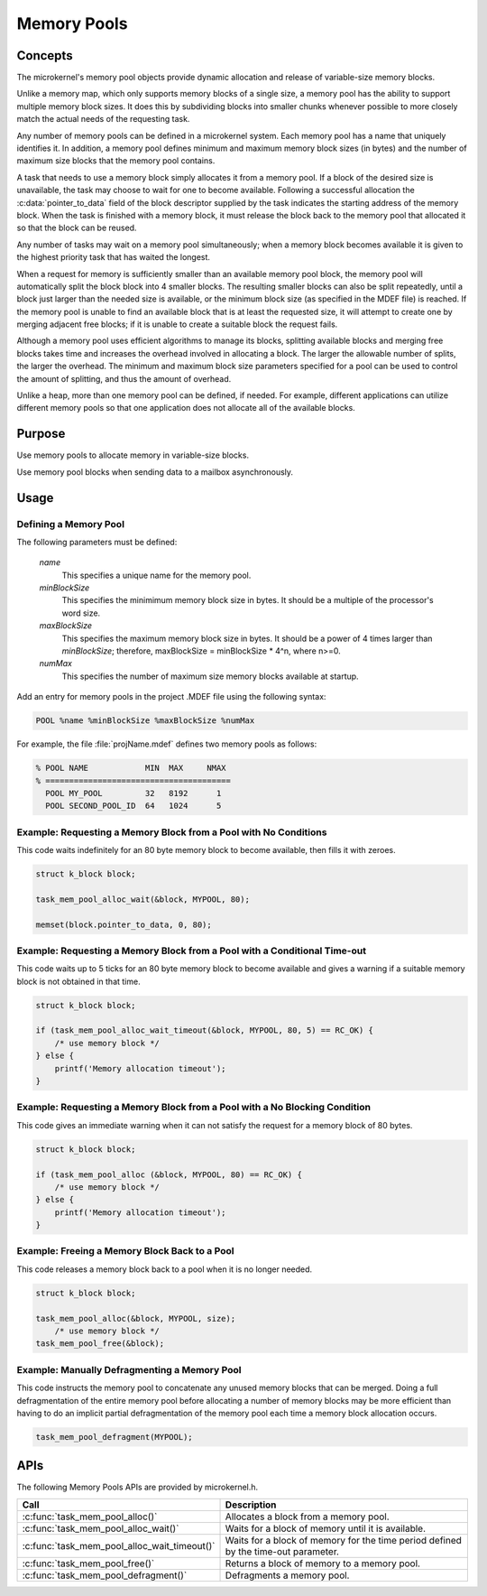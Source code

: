 .. _memory_pools:

Memory Pools
############

Concepts
********

The microkernel's memory pool objects provide dynamic allocation and
release of variable-size memory blocks.

Unlike a memory map, which only supports memory blocks of a single size,
a memory pool has the ability to support multiple memory block sizes.
It does this by subdividing blocks into smaller chunks whenever possible
to more closely match the actual needs of the requesting task.

Any number of memory pools can be defined in a microkernel system.
Each memory pool has a name that uniquely identifies it.
In addition, a memory pool defines minimum and maximum memory block sizes
(in bytes) and the number of maximum size blocks that the memory pool
contains.

A task that needs to use a memory block simply allocates it from a
memory pool. If a block of the desired size is unavailable, the task
may choose to wait for one to become available. Following a successful
allocation the :c:data:`pointer_to_data` field of the block descriptor
supplied by the task indicates the starting address of the memory block.
When the task is finished with a memory block, it must release the block
back to the memory pool that allocated it so that the block can be
reused.

Any number of tasks may wait on a memory pool simultaneously;
when a memory block becomes available it is given to the highest
priority task that has waited the longest.

When a request for memory is sufficiently smaller than an available
memory pool block, the memory pool will automatically split the block
block into 4 smaller blocks. The resulting smaller
blocks can also be split repeatedly, until a block just larger
than the needed size is available, or the minimum block size
(as specified in the MDEF file) is reached.
If the memory pool is unable to find an available block
that is at least the requested size, it will attempt to create
one by merging adjacent free blocks; if it is unable to create
a suitable block the request fails.

Although a memory pool uses efficient algorithms to manage its
blocks, splitting available blocks and merging free blocks
takes time and increases the overhead involved in allocating
a block. The larger the allowable number of splits, the larger
the overhead. The minimum and maximum block size parameters
specified for a pool can be used to control the amount of
splitting, and thus the amount of overhead.

Unlike a heap, more than one memory pool can be defined, if
needed. For example, different applications can utilize
different memory pools so that one application does not
allocate all of the available blocks.


Purpose
*******
Use memory pools to allocate memory in variable-size blocks.

Use memory pool blocks when sending data to a mailbox
asynchronously.


Usage
*****

Defining a Memory Pool
======================

The following parameters must be defined:

   *name*
          This specifies a unique name for the memory pool.

   *minBlockSize*
          This specifies the minimimum memory block size in bytes.
          It should be a multiple of the processor's word size.

   *maxBlockSize*
          This specifies the maximum memory block size in bytes.
          It should be a power of 4 times larger than *minBlockSize*;
          therefore, maxBlockSize = minBlockSize * 4^n, where n>=0.

   *numMax*
          This specifies the number of maximum size memory blocks
          available at startup.


Add an entry for memory pools in the project .MDEF file using the
following syntax:

.. code-block:: console

   POOL %name %minBlockSize %maxBlockSize %numMax

For example, the file :file:`projName.mdef` defines two memory pools
as follows:

.. code-block:: console

    % POOL NAME            MIN  MAX     NMAX
    % =======================================
      POOL MY_POOL         32   8192      1
      POOL SECOND_POOL_ID  64   1024      5


Example: Requesting a Memory Block from a Pool with No Conditions
=================================================================

This code waits indefinitely for an 80 byte memory block to become
available, then fills it with zeroes.

.. code-block:: c

  struct k_block block;

  task_mem_pool_alloc_wait(&block, MYPOOL, 80);

  memset(block.pointer_to_data, 0, 80);


Example: Requesting a Memory Block from a Pool with a Conditional Time-out
==========================================================================

This code waits up to 5 ticks for an 80 byte memory block to become
available and gives a warning if a suitable memory block is not obtained
in that time.

.. code-block:: c

  struct k_block block;

  if (task_mem_pool_alloc_wait_timeout(&block, MYPOOL, 80, 5) == RC_OK) {
      /* use memory block */
  } else {
      printf('Memory allocation timeout');
  }


Example: Requesting a Memory Block from a Pool with a No Blocking Condition
===========================================================================

This code gives an immediate warning when it can not satisfy the request for
a memory block of 80 bytes.

.. code-block:: c

  struct k_block block;

  if (task_mem_pool_alloc (&block, MYPOOL, 80) == RC_OK) {
      /* use memory block */
  } else {
      printf('Memory allocation timeout');
  }


Example: Freeing a Memory Block Back to a Pool
==============================================

This code releases a memory block back to a pool when it is no longer needed.

.. code-block:: c

  struct k_block block;

  task_mem_pool_alloc(&block, MYPOOL, size);
      /* use memory block */
  task_mem_pool_free(&block);


Example: Manually Defragmenting a Memory Pool
=============================================

This code instructs the memory pool to concatenate any unused memory blocks
that can be merged. Doing a full defragmentation of the entire memory pool
before allocating a number of memory blocks may be more efficient
than having to do an implicit partial defragmentation of the memory pool
each time a memory block allocation occurs.

.. code-block:: c

  task_mem_pool_defragment(MYPOOL);

APIs
****

The following Memory Pools APIs are provided by microkernel.h.

+----------------------------------------------+------------------------------+
| Call                                         | Description                  |
+==============================================+==============================+
| :c:func:`task_mem_pool_alloc()`              | Allocates a block from       |
|                                              | a memory pool.               |
+----------------------------------------------+------------------------------+
| :c:func:`task_mem_pool_alloc_wait()`         | Waits for a block of memory  |
|                                              | until it is available.       |
+----------------------------------------------+------------------------------+
| :c:func:`task_mem_pool_alloc_wait_timeout()` | Waits for a block of memory  |
|                                              | for the time period defined  |
|                                              | by the time-out parameter.   |
+----------------------------------------------+------------------------------+
| :c:func:`task_mem_pool_free()`               | Returns a block of memory    |
|                                              | to a memory pool.            |
+----------------------------------------------+------------------------------+
| :c:func:`task_mem_pool_defragment()`         | Defragments a memory pool.   |
+----------------------------------------------+------------------------------+
